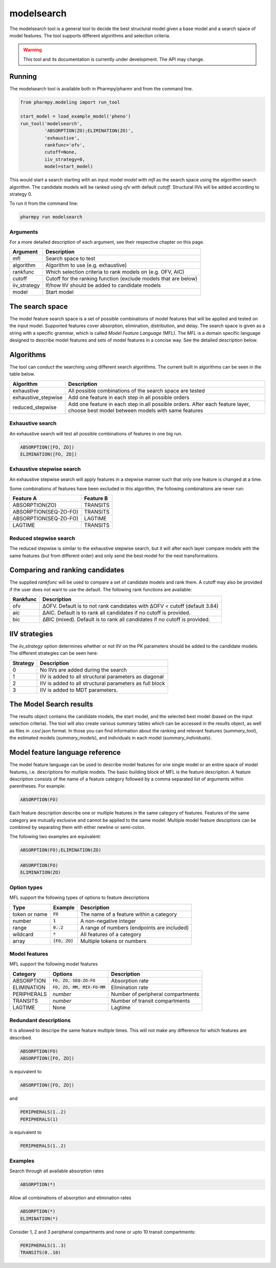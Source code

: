 ===========
modelsearch
===========

The modelsearch tool is a general tool to decide the best structural model given a base model and a search space of model features. The tool
supports different algorithms and selection criteria.

.. warning::

    This tool and its documentation is currently under development. The API may change.

~~~~~~~
Running
~~~~~~~

The modelsearch tool is available both in Pharmpy/pharmr and from the command line.

.. code:: python

    from pharmpy.modeling import run_tool

    start_model = load_example_model('pheno')
    run_tool('modelsearch',
             'ABSORPTION(ZO);ELIMINATION(ZO)',
             'exhaustive',
             rankfunc='ofv',
             cutoff=None,
             iiv_strategy=0,
             model=start_model)

This would start a search starting with an input model `model` with `mfl` as the search space using the `algorithm` search algorithm. The candidate models
will be ranked using `ofv` with default `cutoff`. Structural IIVs will be added according to strategy 0.

To run it from the command line:

.. code::

    pharmpy run modelsearch

Arguments
~~~~~~~~~
For a more detailed description of each argument, see their respective chapter on this page.

+--------------+-------------------------------------------------------------------+
| Argument     | Description                                                       |
+==============+===================================================================+
| mfl          | Search space to test                                              |
+--------------+-------------------------------------------------------------------+
| algorithm    | Algorithm to use (e.g. exhaustive)                                |
+--------------+-------------------------------------------------------------------+
| rankfunc     | Which selection criteria to rank models on (e.g. OFV, AIC)        |
+--------------+-------------------------------------------------------------------+
| cutoff       | Cutoff for the ranking function (exclude models that are below)   |
+--------------+-------------------------------------------------------------------+
| iiv_strategy | If/how IIV should be added to candidate models                    |
+--------------+-------------------------------------------------------------------+
| model        | Start model                                                       |
+--------------+-------------------------------------------------------------------+


~~~~~~~~~~~~~~~~
The search space
~~~~~~~~~~~~~~~~

The model feature search space is a set of possible combinations of model features that will be applied and tested on the input model. Supported features cover
absorption, elimination, distribution, and delay. The search space is given as a string with a specific grammar, which is called `Model Feature Language`
(MFL). The `MFL` is a domain specific language designed to describe model features and sets of model features in a concise way. See the detailed description
below.

~~~~~~~~~~
Algorithms
~~~~~~~~~~

The tool can conduct the searching using different search algorithms. The current built in algorithms can be seen in the table below.

+---------------------+-------------------------------------------------------------------+
| Algorithm           | Description                                                       |
+=====================+===================================================================+
| exhaustive          | All possible combinations of the search space are tested          |
+---------------------+-------------------------------------------------------------------+
| exhaustive_stepwise | Add one feature in each step in all possible orders               |
+---------------------+-------------------------------------------------------------------+
| reduced_stepwise    | Add one feature in each step in all possible orders.              |
|                     | After each feature layer, choose best model between models        |
|                     | with same features                                                |
+---------------------+-------------------------------------------------------------------+

Exhaustive search
~~~~~~~~~~~~~~~~~

An exhaustive search will test all possible combinations of features in one big run.

.. code::

    ABSORPTION([FO, ZO])
    ELIMINATION([FO, ZO])

.. graphviz::

    digraph BST {
        node [fontname="Arial"];
        base [label="Base model"]
        s1 [label="ABSORPTION(FO)"]
        s2 [label="ABSORPTION(ZO)"]
        s3 [label="ELIMINATION(FO)"]
        s4 [label="ELIMINATION(ZO)"]
        s5 [label="ABSORPTION(FO);ELIMINATION(FO)"]
        s6 [label="ABSORPTION(FO);ELIMINATION(ZO)"]
        s7 [label="ABSORPTION(ZO);ELIMINATION(FO)"]
        s8 [label="ABSORPTION(ZO);ELIMINATION(ZO)"]
        base -> s1
        base -> s2
        base -> s3
        base -> s4
        base -> s5
        base -> s6
        base -> s7
        base -> s8
    }

Exhaustive stepwise search
~~~~~~~~~~~~~~~~~~~~~~~~~~
An exhaustive stepwise search will apply features in a stepwise manner such that only one feature is changed at a time.

Some combinations of features have been excluded in this algorithm, the following combinations are never run:

+-----------------------+-------------------+
| Feature A             | Feature B         |
+=======================+===================+
| ABSORPTION(ZO)        | TRANSITS          |
+-----------------------+-------------------+
| ABSORPTION(SEQ-ZO-FO) | TRANSITS          |
+-----------------------+-------------------+
| ABSORPTION(SEQ-ZO-FO) | LAGTIME           |
+-----------------------+-------------------+
| LAGTIME               | TRANSITS          |
+-----------------------+-------------------+

Reduced stepwise search
~~~~~~~~~~~~~~~~~~~~~~~
The reduced stepwise is similar to the exhaustive stepwise search, but it will after each layer compare models with
the same features (but from different order) and only send the best model for the next transformations.

~~~~~~~~~~~~~~~~~~~~~~~~~~~~~~~~
Comparing and ranking candidates
~~~~~~~~~~~~~~~~~~~~~~~~~~~~~~~~

The supplied `rankfunc` will be used to compare a set of candidate models and rank them. A cutoff may also be provided
if the user does not want to use the default. The following rank functions are available:

+------------+---------------------------------------------------------------------------+
| Rankfunc   | Description                                                               |
+============+===========================================================================+
| ofv        | ΔOFV. Default is to not rank candidates with ΔOFV < cutoff (default 3.84) |
+------------+---------------------------------------------------------------------------+
| aic        | ΔAIC. Default is to rank all candidates if no cutoff is provided.         |
+------------+---------------------------------------------------------------------------+
| bic        | ΔBIC (mixed). Default is to rank all candidates if no cutoff is provided. |
+------------+---------------------------------------------------------------------------+

~~~~~~~~~~~~~~
IIV strategies
~~~~~~~~~~~~~~

The `iiv_strategy` option determines whether or not IIV on the PK parameters should be added to the candidate models.
The different strategies can be seen here:

+-----------+----------------------------------------------------------+
| Strategy  | Description                                              |
+===========+==========================================================+
| 0         | No IIVs are added during the search                      |
+-----------+----------------------------------------------------------+
| 1         | IIV is added to all structural parameters as diagonal    |
+-----------+----------------------------------------------------------+
| 2         | IIV is added to all structural parameters as full block  |
+-----------+----------------------------------------------------------+
| 3         | IIV is added to MDT parameters.                          |
+-----------+----------------------------------------------------------+

~~~~~~~~~~~~~~~~~~~~~~~~
The Model Search results
~~~~~~~~~~~~~~~~~~~~~~~~

The results object contains the candidate models, the start model, and the selected best model (based on the input
selection criteria). The tool will also create various summary tables which can be accessed in the results object,
as well as files in .csv/.json format. In those you can find information about the ranking and relevant features
(`summary_tool`), the estimated models (`summary_models`), and individuals in each model (`summary_individuals`).

~~~~~~~~~~~~~~~~~~~~~~~~~~~~~~~~
Model feature language reference
~~~~~~~~~~~~~~~~~~~~~~~~~~~~~~~~

The model feature language can be used to describe model features for one single model or an entire space of model features, i.e. descriptions for multiple models. The basic building block of MFL is the feature description. A feature description consists of the name of a feature category followed by a comma separated list of arguments within parentheses. For example:

.. code::

    ABSORPTION(FO)

Each feature description describe one or multiple features in the same category of features. Features of the same category are mutually exclusive and cannot be applied to the same model. Multiple model feature desciptions can be combined by separating them with either newline or semi-colon.

The following two examples are equivalent:

.. code::

    ABSORPTION(FO);ELIMINATION(ZO)

.. code::

    ABSORPTION(FO)
    ELIMINATION(ZO)

Option types
~~~~~~~~~~~~

MFL support the following types of options to feature descriptions

+---------------+------------------+-------------------------------------------------------+
| Type          | Example          | Description                                           |
+===============+==================+=======================================================+
| token or name | :code:`FO`       | The name of a feature within a category               |
+---------------+------------------+-------------------------------------------------------+
| number        | :code:`1`        | A non-negative integer                                |
+---------------+------------------+-------------------------------------------------------+
| range         | :code:`0..2`     | A range of numbers (endpoints are included)           |
+---------------+------------------+-------------------------------------------------------+
| wildcard      | :code:`*`        | All features of a category                            |
+---------------+------------------+-------------------------------------------------------+
| array         | :code:`[FO, ZO]` | Multiple tokens or numbers                            |
+---------------+------------------+-------------------------------------------------------+

Model features
~~~~~~~~~~~~~~

MFL support the following model features

+---------------+-------------------------------+-------------------------------------------------------+
| Category      | Options                       | Description                                           |
+===============+===============================+=======================================================+
| ABSORPTION    | :code:`FO, ZO, SEQ-ZO-FO`     | Absorption rate                                       |
+---------------+-------------------------------+-------------------------------------------------------+
| ELIMINATION   | :code:`FO, ZO, MM, MIX-FO-MM` | Elimination rate                                      |
+---------------+-------------------------------+-------------------------------------------------------+
| PERIPHERALS   | `number`                      | Number of peripheral compartments                     |
+---------------+-------------------------------+-------------------------------------------------------+
| TRANSITS      | `number`                      | Number of transit compartments                        |
+---------------+-------------------------------+-------------------------------------------------------+
| LAGTIME       | None                          | Lagtime                                               |
+---------------+-------------------------------+-------------------------------------------------------+

Redundant descriptions
~~~~~~~~~~~~~~~~~~~~~~

It is allowed to descripe the same feature multiple times. This will not make any difference for which features are described.

.. code::

    ABSORPTION(FO)
    ABSORPTION([FO, ZO])

is equivalent to

.. code::

    ABSORPTION([FO, ZO])

and

.. code::

    PERIPHERALS(1..2)
    PERIPHERALS(1)

is equivalent to

.. code::

    PERIPHERALS(1..2)

Examples
~~~~~~~~

Search through all available absorption rates

.. code::

    ABSORPTION(*)

Allow all combinations of absorption and elimination rates

.. code::

    ABSORPTION(*)
    ELIMINATION(*)

Consider 1, 2 and 3 peripheral compartments and none or upto 10 transit compartments:

.. code::

    PERIPHERALS(1..3)
    TRANSITS(0..10)
